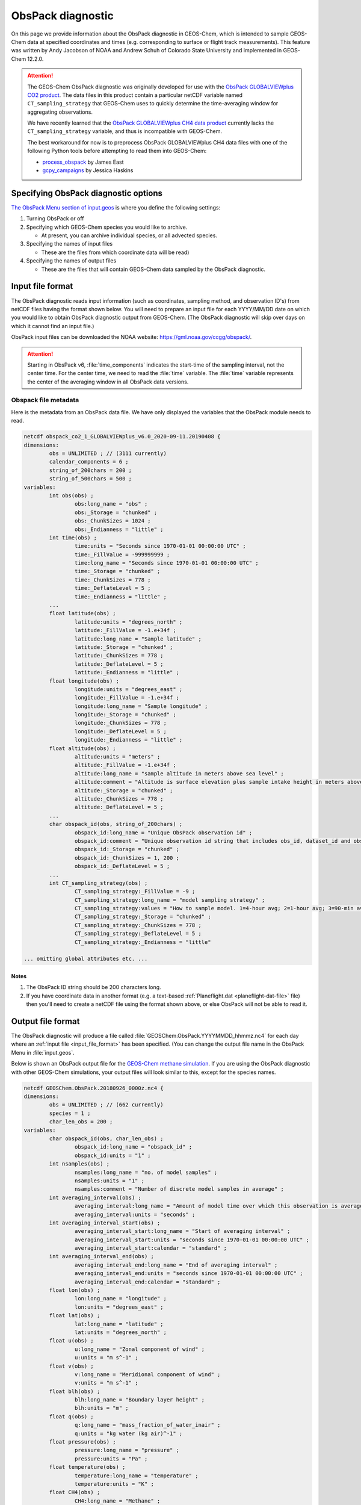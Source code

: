 .. _obspack-diagnostic:

##################
ObsPack diagnostic
##################

On this page we provide information about the ObsPack diagnostic in
GEOS-Chem, which is intended to sample GEOS-Chem data at specified
coordinates and times (e.g. corresponding to surface or flight track
measurements). This feature was written by Andy Jacobson of NOAA and
Andrew Schuh of Colorado State University and implemented in GEOS-Chem
12.2.0.

.. attention::

   The GEOS-Chem ObsPack diagnostic was originally developed for use
   with the `ObsPack GLOBALVIEWplus CO2 product
   <https://commons.datacite.org/doi.org/10.25925/20241101>`_.  The
   data files in this product contain a particular netCDF variable
   named :literal:`CT_sampling_strategy` that GEOS-Chem uses to
   quickly determine the time-averaging window for aggregating
   observations.

   We have recently learned that the `ObsPack GLOBALVIEWplus CH4 data
   product <https://commons.datacite.org/doi.org/10.25925/20241001>`_
   currently lacks the :literal:`CT_sampling_strategy` variable, and
   thus is incompatible with GEOS-Chem.

   The best workaround for now is to preprocess ObsPack GLOBALVIEWplus
   CH4 data files with one of the following Python tools before
   attempting to read them into GEOS-Chem:

   - `process_obspack <https://github.com/eastjames/process_obspack>`_
     by James East
   - `gcpy_campaigns <https://github.com/jhaskinsPhD/gcpy_campaigns>`_
     by Jessica Haskins

.. _specifying_obspack_diagnostic_options:

=====================================
Specifying ObsPack diagnostic options
=====================================

`The ObsPack Menu section of input.geos <http://wiki.geos-chem.org/The_input.geos_file#ObsPack_diagnostic>`_ is where you define the following settings:

#. Turning ObsPack or off

#. Specifying which GEOS-Chem species you would like to archive.

   - At present, you can archive individual species, or all advected species.

#. Specifying the names of input files

   - These are the files from which coordinate data will be read)

#. Specifying the names of output files

   - These are the files that will contain GEOS-Chem data sampled by the
     ObsPack diagnostic.

.. _input_file_format:

=================
Input file format
=================

The ObsPack diagnostic reads input information (such as coordinates,
sampling method, and observation ID's) from netCDF files having the
format shown below. You will need to prepare an input file for each
YYYY/MM/DD date on which you would like to obtain ObsPack diagnostic
output from GEOS-Chem. (The ObsPack diagnostic will skip over days on
which it cannot find an input file.)

ObsPack input files can be downloaded the NOAA website:
`https://gml.noaa.gov/ccgg/obspack/
<https://gml.noaa.gov/ccgg/obspack/>`_.

.. attention::

   Starting in ObsPack v6, :file:`time_components` indicates the
   start-time of the sampling interval, not the center time. For the
   center time, we need to read the :file:`time` variable. The
   :file:`time` variable represents the center of the averaging window
   in all ObsPack data versions.

.. _obspack_file_metadata:

Obspack file metadata
---------------------

Here is the metadata from an ObsPack data file. We have only displayed
the variables that the ObsPack module needs to read.

.. code-block:: text

    netcdf obspack_co2_1_GLOBALVIEWplus_v6.0_2020-09-11.20190408 {
    dimensions:
            obs = UNLIMITED ; // (3111 currently)
            calendar_components = 6 ;
            string_of_200chars = 200 ;
            string_of_500chars = 500 ;
    variables:
            int obs(obs) ;
                    obs:long_name = "obs" ;
                    obs:_Storage = "chunked" ;
                    obs:_ChunkSizes = 1024 ;
                    obs:_Endianness = "little" ;
            int time(obs) ;
                    time:units = "Seconds since 1970-01-01 00:00:00 UTC" ;
                    time:_FillValue = -999999999 ;
                    time:long_name = "Seconds since 1970-01-01 00:00:00 UTC" ;
                    time:_Storage = "chunked" ;
                    time:_ChunkSizes = 778 ;
                    time:_DeflateLevel = 5 ;
                    time:_Endianness = "little" ;
            ...
            float latitude(obs) ;
                    latitude:units = "degrees_north" ;
                    latitude:_FillValue = -1.e+34f ;
                    latitude:long_name = "Sample latitude" ;
                    latitude:_Storage = "chunked" ;
                    latitude:_ChunkSizes = 778 ;
                    latitude:_DeflateLevel = 5 ;
                    latitude:_Endianness = "little" ;
            float longitude(obs) ;
                    longitude:units = "degrees_east" ;
                    longitude:_FillValue = -1.e+34f ;
                    longitude:long_name = "Sample longitude" ;
                    longitude:_Storage = "chunked" ;
                    longitude:_ChunkSizes = 778 ;
                    longitude:_DeflateLevel = 5 ;
                    longitude:_Endianness = "little" ;
            float altitude(obs) ;
                    altitude:units = "meters" ;
                    altitude:_FillValue = -1.e+34f ;
                    altitude:long_name = "sample altitude in meters above sea level" ;
                    altitude:comment = "Altitude is surface elevation plus sample intake height in meters above sea level." ;
                    altitude:_Storage = "chunked" ;
                    altitude:_ChunkSizes = 778 ;
                    altitude:_DeflateLevel = 5 ;
            ...
            char obspack_id(obs, string_of_200chars) ;
                    obspack_id:long_name = "Unique ObsPack observation id" ;
                    obspack_id:comment = "Unique observation id string that includes obs_id, dataset_id and obspack_num." ;
                    obspack_id:_Storage = "chunked" ;
                    obspack_id:_ChunkSizes = 1, 200 ;
                    obspack_id:_DeflateLevel = 5 ;
            ...
            int CT_sampling_strategy(obs) ;
                    CT_sampling_strategy:_FillValue = -9 ;
                    CT_sampling_strategy:long_name = "model sampling strategy" ;
                    CT_sampling_strategy:values = "How to sample model. 1=4-hour avg; 2=1-hour avg; 3=90-min avg; 4=instantaneous" ;
                    CT_sampling_strategy:_Storage = "chunked" ;
                    CT_sampling_strategy:_ChunkSizes = 778 ;
                    CT_sampling_strategy:_DeflateLevel = 5 ;
                    CT_sampling_strategy:_Endianness = "little"

    ... omitting global attributes etc. ...

.. _notes:

Notes
~~~~~

1. The ObsPack ID string should be 200 characters long.

2. If you have coordinate data in another format (e.g. a text-based
   :ref:`Planeflight.dat <planeflight-dat-file>` file) then you'll
   need to create a netCDF file using the format shown above, or else
   ObsPack will not be able to read it.

.. _output_file_format:

==================
Output file format
==================

The ObsPack diagnostic will produce a file called
:file:`GEOSChem.ObsPack.YYYYMMDD_hhmmz.nc4` for each day where an
:ref:`input file <input_file_format>` has been specified. (You can change
the output file name in the ObsPack Menu in :file:`input.geos`.

Below is shown an ObsPack output file for the
`GEOS-Chem methane simulation
<http://wiki.geos-chem.org/CH4_simulation>`_. If you are using
the ObsPack diagnostic with other GEOS-Chem simulations, your output
files will look similar to this, except for the species names.

.. code-block:: text

    netcdf GEOSChem.ObsPack.20180926_0000z.nc4 {
    dimensions:
            obs = UNLIMITED ; // (662 currently)
            species = 1 ;
            char_len_obs = 200 ;
    variables:
            char obspack_id(obs, char_len_obs) ;
                    obspack_id:long_name = "obspack_id" ;
                    obspack_id:units = "1" ;
            int nsamples(obs) ;
                    nsamples:long_name = "no. of model samples" ;
                    nsamples:units = "1" ;
                    nsamples:comment = "Number of discrete model samples in average" ;
            int averaging_interval(obs) ;
                    averaging_interval:long_name = "Amount of model time over which this observation is averaged" ;
                    averaging_interval:units = "seconds" ;
            int averaging_interval_start(obs) ;
                    averaging_interval_start:long_name = "Start of averaging interval" ;
                    averaging_interval_start:units = "seconds since 1970-01-01 00:00:00 UTC" ;
                    averaging_interval_start:calendar = "standard" ;
            int averaging_interval_end(obs) ;
                    averaging_interval_end:long_name = "End of averaging interval" ;
                    averaging_interval_end:units = "seconds since 1970-01-01 00:00:00 UTC" ;
                    averaging_interval_end:calendar = "standard" ;
            float lon(obs) ;
                    lon:long_name = "longitude" ;
                    lon:units = "degrees_east" ;
            float lat(obs) ;
                    lat:long_name = "latitude" ;
                    lat:units = "degrees_north" ;
            float u(obs) ;
                    u:long_name = "Zonal component of wind" ;
                    u:units = "m s^-1" ;
            float v(obs) ;
                    v:long_name = "Meridional component of wind" ;
                    v:units = "m s^-1" ;
            float blh(obs) ;
                    blh:long_name = "Boundary layer height" ;
                    blh:units = "m" ;
            float q(obs) ;
                    q:long_name = "mass_fraction_of_water_inair" ;
                    q:units = "kg water (kg air)^-1" ;
            float pressure(obs) ;
                    pressure:long_name = "pressure" ;
                    pressure:units = "Pa" ;
            float temperature(obs) ;
                    temperature:long_name = "temperature" ;
                    temperature:units = "K" ;
            float CH4(obs) ;
                    CH4:long_name = "Methane" ;
                    CH4:units = "mol mol-1" ;
                    CH4:_FillValue = -1.e+34f ;

    // global attributes:
                    :history = "GEOS-Chem simulation at 2019/01/11 14:54" ;
                    :conventions = "CF-1.4" ;
                    :references = "www.geos-chem.org; wiki.geos-chem.org" ;
                    :model_start_date = "2018/09/26 00:00:00 UTC" ;
                    :model_end_date = "2018/09/27 00:00:00 UTC" ;
    }


You can several different types of netCDF-reading software to read and
plot data from Obspack diagnostic output files. We recommend using
either Python scripts or Jupyter notebooks.

.. _known_issues:

============
Known issues
============

.. _unit_conversions_are_currently_done_for_all_species:

Unit conversions are currently done for all species
---------------------------------------------------

In routine :file:`ObsPack_Sample` (located in module
:file:`ObsPack/obspack_mod.F90`), the following algorithm is used:

.. code-block:: fortran

    ! Ensure that units of species are "v/v dry", which is dry=
    ! air mole fraction.  Capture the InUnit value, this is=
    ! what the units are prior to this call.  After we sample=
    ! the species, we'll call this again requesting that the=
    ! species are converted back to the InUnit values.=

    ... THEN DO THE DATA SAMPLING ...............................................
    ... i.e. determine which GEOS-Chem grid boxes to include in the averaging ...

    ! Return State_Chm%SPECIES to whatever units they had
    ! coming into this routine
    call Convert_Spc_Units( am_I_root, Input_Opt, State_Met,                 &


The routine :file:`Convert_Spc_Units` performs unit conversions for
all of the species in the :file:`State_Chm%Species` array, regardless
of whether they are being archived with ObsPack or not. This can lead
to a bottleneck in performance, as :file:`ObsPack_Sample` is called on
every GEOS-Chem "heartbeat" timestep.

What would be more efficient would be to do the unit conversion only
for hose species that are being archived by ObsPack. A typical
full-chemistry simulation includes about 200 species. But if we are
only using ObsPack to archive 10 of these species, GEOS-Chem would
execute much faster if we were doing unit conversions for only the 10
archived species instead of all 200 species.

This issue is currently unresolved.
